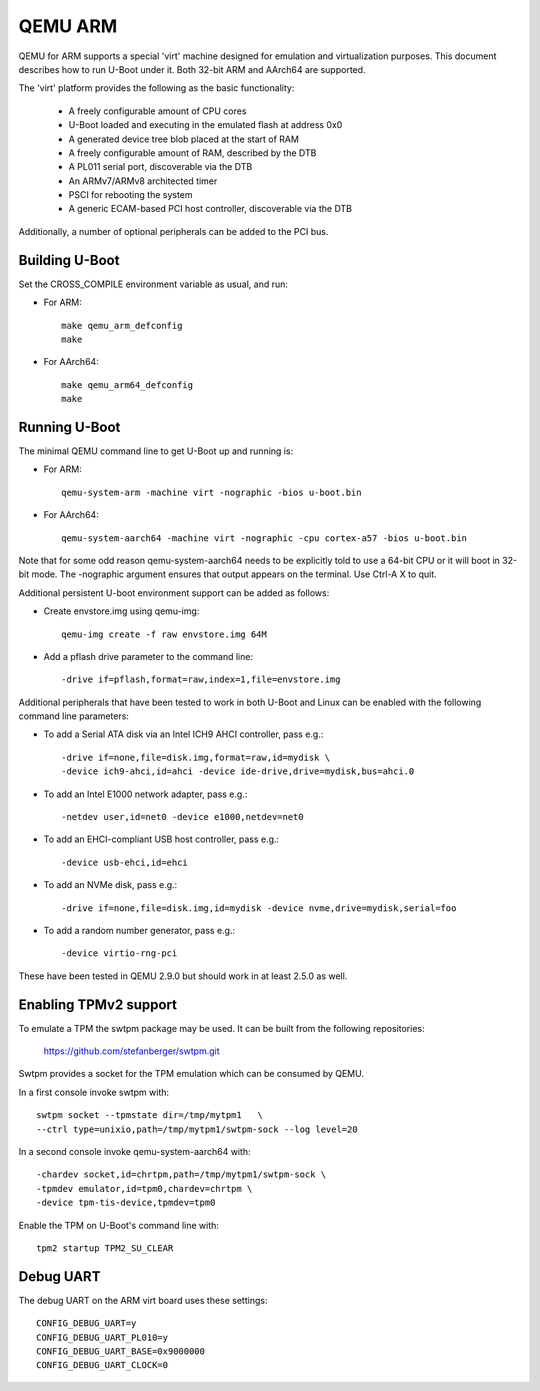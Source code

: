 .. SPDX-License-Identifier: GPL-2.0+
.. Copyright (C) 2017, Tuomas Tynkkynen <tuomas.tynkkynen@iki.fi>

QEMU ARM
========

QEMU for ARM supports a special 'virt' machine designed for emulation and
virtualization purposes. This document describes how to run U-Boot under it.
Both 32-bit ARM and AArch64 are supported.

The 'virt' platform provides the following as the basic functionality:

    - A freely configurable amount of CPU cores
    - U-Boot loaded and executing in the emulated flash at address 0x0
    - A generated device tree blob placed at the start of RAM
    - A freely configurable amount of RAM, described by the DTB
    - A PL011 serial port, discoverable via the DTB
    - An ARMv7/ARMv8 architected timer
    - PSCI for rebooting the system
    - A generic ECAM-based PCI host controller, discoverable via the DTB

Additionally, a number of optional peripherals can be added to the PCI bus.

Building U-Boot
---------------
Set the CROSS_COMPILE environment variable as usual, and run:

- For ARM::

    make qemu_arm_defconfig
    make

- For AArch64::

    make qemu_arm64_defconfig
    make

Running U-Boot
--------------
The minimal QEMU command line to get U-Boot up and running is:

- For ARM::

    qemu-system-arm -machine virt -nographic -bios u-boot.bin

- For AArch64::

    qemu-system-aarch64 -machine virt -nographic -cpu cortex-a57 -bios u-boot.bin

Note that for some odd reason qemu-system-aarch64 needs to be explicitly
told to use a 64-bit CPU or it will boot in 32-bit mode. The -nographic argument
ensures that output appears on the terminal. Use Ctrl-A X to quit.

Additional persistent U-boot environment support can be added as follows:

- Create envstore.img using qemu-img::

    qemu-img create -f raw envstore.img 64M

- Add a pflash drive parameter to the command line::

    -drive if=pflash,format=raw,index=1,file=envstore.img

Additional peripherals that have been tested to work in both U-Boot and Linux
can be enabled with the following command line parameters:

- To add a Serial ATA disk via an Intel ICH9 AHCI controller, pass e.g.::

    -drive if=none,file=disk.img,format=raw,id=mydisk \
    -device ich9-ahci,id=ahci -device ide-drive,drive=mydisk,bus=ahci.0

- To add an Intel E1000 network adapter, pass e.g.::

    -netdev user,id=net0 -device e1000,netdev=net0

- To add an EHCI-compliant USB host controller, pass e.g.::

    -device usb-ehci,id=ehci

- To add an NVMe disk, pass e.g.::

    -drive if=none,file=disk.img,id=mydisk -device nvme,drive=mydisk,serial=foo

- To add a random number generator, pass e.g.::

    -device virtio-rng-pci

These have been tested in QEMU 2.9.0 but should work in at least 2.5.0 as well.

Enabling TPMv2 support
----------------------

To emulate a TPM the swtpm package may be used. It can be built from the
following repositories:

     https://github.com/stefanberger/swtpm.git

Swtpm provides a socket for the TPM emulation which can be consumed by QEMU.

In a first console invoke swtpm with::

     swtpm socket --tpmstate dir=/tmp/mytpm1   \
     --ctrl type=unixio,path=/tmp/mytpm1/swtpm-sock --log level=20

In a second console invoke qemu-system-aarch64 with::

     -chardev socket,id=chrtpm,path=/tmp/mytpm1/swtpm-sock \
     -tpmdev emulator,id=tpm0,chardev=chrtpm \
     -device tpm-tis-device,tpmdev=tpm0

Enable the TPM on U-Boot's command line with::

    tpm2 startup TPM2_SU_CLEAR

Debug UART
----------

The debug UART on the ARM virt board uses these settings::

    CONFIG_DEBUG_UART=y
    CONFIG_DEBUG_UART_PL010=y
    CONFIG_DEBUG_UART_BASE=0x9000000
    CONFIG_DEBUG_UART_CLOCK=0
